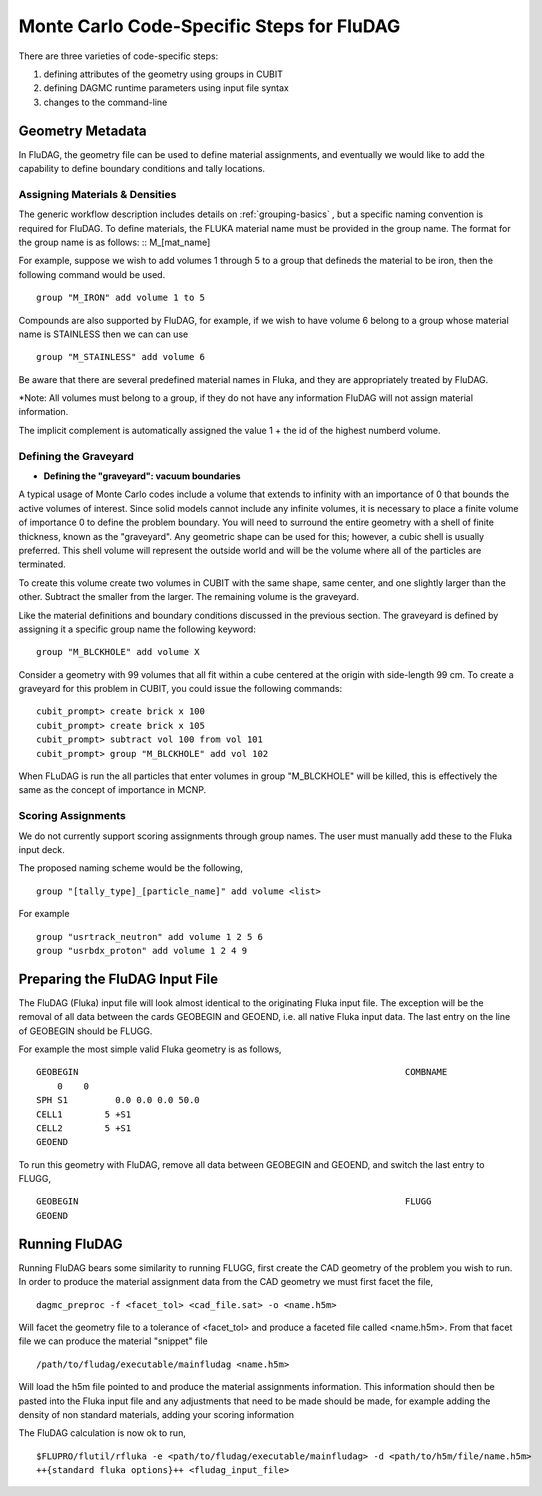 Monte Carlo Code-Specific Steps for FluDAG
+++++++++++++++++++++++++++++++++++++++++++++

There are three varieties of code-specific steps:

1. defining attributes of the geometry using groups in CUBIT
2. defining DAGMC runtime parameters using input file syntax
3. changes to the command-line


Geometry Metadata
''''''''''''''''''

In FluDAG, the geometry file can be used to define material 
assignments, and eventually we would like to add the capability to 
define boundary conditions and tally locations.
 
Assigning Materials & Densities
..................................

The generic workflow description includes details on
:ref:`grouping-basics` , but a specific naming convention is required
for FluDAG. To define materials, the FLUKA material name must be 
provided in the group name. The format for the group
name is as follows: :: M_[mat_name]

For example, suppose we wish to add volumes 1 through 5 to a group
that defineds the material to be iron, then the following command 
would be used.
::
    group "M_IRON" add volume 1 to 5
    
Compounds are also supported by FluDAG, for example, if we wish to have volume 6 
belong to a group whose material name is STAINLESS then we can can use 
::
    group "M_STAINLESS" add volume 6

Be aware that there are several predefined material names in Fluka, and they
are appropriately treated by FluDAG. 
    
*Note: All volumes must belong to a group, if they do not have any information
FluDAG will not assign material information.

The implicit complement is automatically assigned the value 1 + the id of the 
highest numberd volume.

Defining the Graveyard
..............................
* **Defining the "graveyard": vacuum boundaries**

A typical usage of Monte Carlo codes  include a volume that extends 
to infinity with an importance of 0 that bounds the active volumes of interest.
Since solid models cannot include any infinite volumes, it is
necessary to place a finite volume of importance 0 to define the
problem boundary. You will need to surround the entire geometry with a
shell of finite thickness, known as the "graveyard".  Any geometric
shape can be used for this; however, a cubic shell is usually preferred.  This
shell volume will represent the outside world and will be the volume
where all of the particles are terminated.

To create this volume create two volumes in CUBIT with the same shape,
same center, and one slightly larger than the other.  Subtract the
smaller from the larger.  The remaining volume is the graveyard.

Like the material definitions and boundary conditions discussed in the
previous section. The graveyard is defined by assigning it a specific
group name the following keyword:
::
    group "M_BLCKHOLE" add volume X
   
Consider a geometry with 99 volumes that all fit within a cube
centered at the origin with side-length 99 cm.  To create a graveyard
for this problem in CUBIT, you could issue the following commands:
::
    cubit_prompt> create brick x 100
    cubit_prompt> create brick x 105
    cubit_prompt> subtract vol 100 from vol 101
    cubit_prompt> group "M_BLCKHOLE" add vol 102


When FLuDAG is run the all particles that enter volumes in group "M_BLCKHOLE" 
will be killed, this is effectively the same as the concept of importance 
in MCNP.


Scoring Assignments
..................
We do not currently support scoring assignments through group names. The user must manually
add these to the Fluka input deck.

The proposed naming scheme would be the following, 
::
     group "[tally_type]_[particle_name]" add volume <list>
     
For example
::
     group "usrtrack_neutron" add volume 1 2 5 6
     group "usrbdx_proton" add volume 1 2 4 9


Preparing the FluDAG Input File
''''''''''''''''''''''''''''''''''''
The FluDAG (Fluka) input file will look almost identical to the originating
Fluka input file. The exception will be the removal of all data between
the cards GEOBEGIN and GEOEND, i.e. all native Fluka input data. The last entry 
on the line of GEOBEGIN should be FLUGG. 

For example the most simple valid Fluka geometry is as follows, 
::
     GEOBEGIN                                                              COMBNAME
         0    0          
     SPH S1         0.0 0.0 0.0 50.0
     CELL1        5 +S1
     CELL2        5 +S1
     GEOEND

To run this geometry with FluDAG, remove all data between GEOBEGIN and GEOEND, and 
switch the last entry to FLUGG, 
::
     GEOBEGIN                                                              FLUGG
     GEOEND


Running FluDAG
'''''''''''''''''''
Running FluDAG bears some similarity to running FLUGG, first create the CAD 
geometry of the problem you wish to run. In order to produce the material assignment 
data from the CAD geometry we must first facet the file,
::
     dagmc_preproc -f <facet_tol> <cad_file.sat> -o <name.h5m>
     
Will facet the geometry file to a tolerance of <facet_tol> and produce a faceted file
called <name.h5m>. From that facet file we can produce the material "snippet" file
::
     /path/to/fludag/executable/mainfludag <name.h5m>
     
Will load the h5m file pointed to and produce the material assignments information. 
This information should then be pasted into the Fluka input file and any adjustments
that need to be made should be made, for example adding the density of non standard 
materials, adding your scoring information

The FluDAG calculation is now ok to run, 
::
     $FLUPRO/flutil/rfluka -e <path/to/fludag/executable/mainfludag> -d <path/to/h5m/file/name.h5m> 
     ++{standard fluka options}++ <fludag_input_file>

